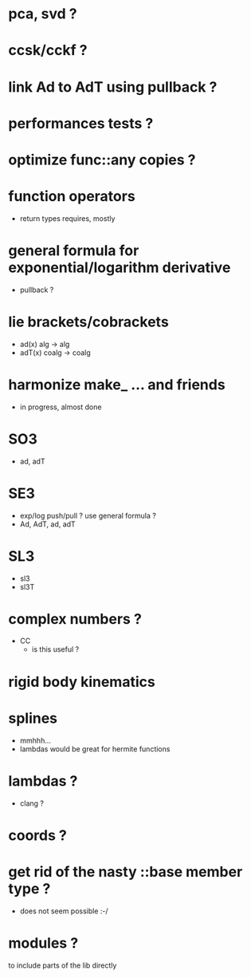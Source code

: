 
* pca, svd ?

* ccsk/cckf ?

* link Ad to AdT using pullback ?

* performances tests ?

* optimize func::any copies ?
	
* function operators
	- return types requires, mostly

* general formula for exponential/logarithm derivative
	- pullback ?

* lie brackets/cobrackets
	- ad(x) alg -> alg
	- adT(x) coalg -> coalg
	 
* harmonize make_ ... and friends
	
	- in progress, almost done
		
* SO3
	- ad, adT

* SE3
	- exp/log push/pull ? use general formula ?
	- Ad, AdT, ad, adT

* SL3
  - sl3
  - sl3T

* complex numbers ?
  - CC 
	- is this useful ?
		
* rigid body kinematics

* splines 
 - mmhhh...
 - lambdas would be great for hermite functions

* lambdas ?
	- clang ?
* coords ?

* get rid of the nasty ::base member type ?
	- does not seem possible :-/
		
* modules ?
  to include parts of the lib directly



  
